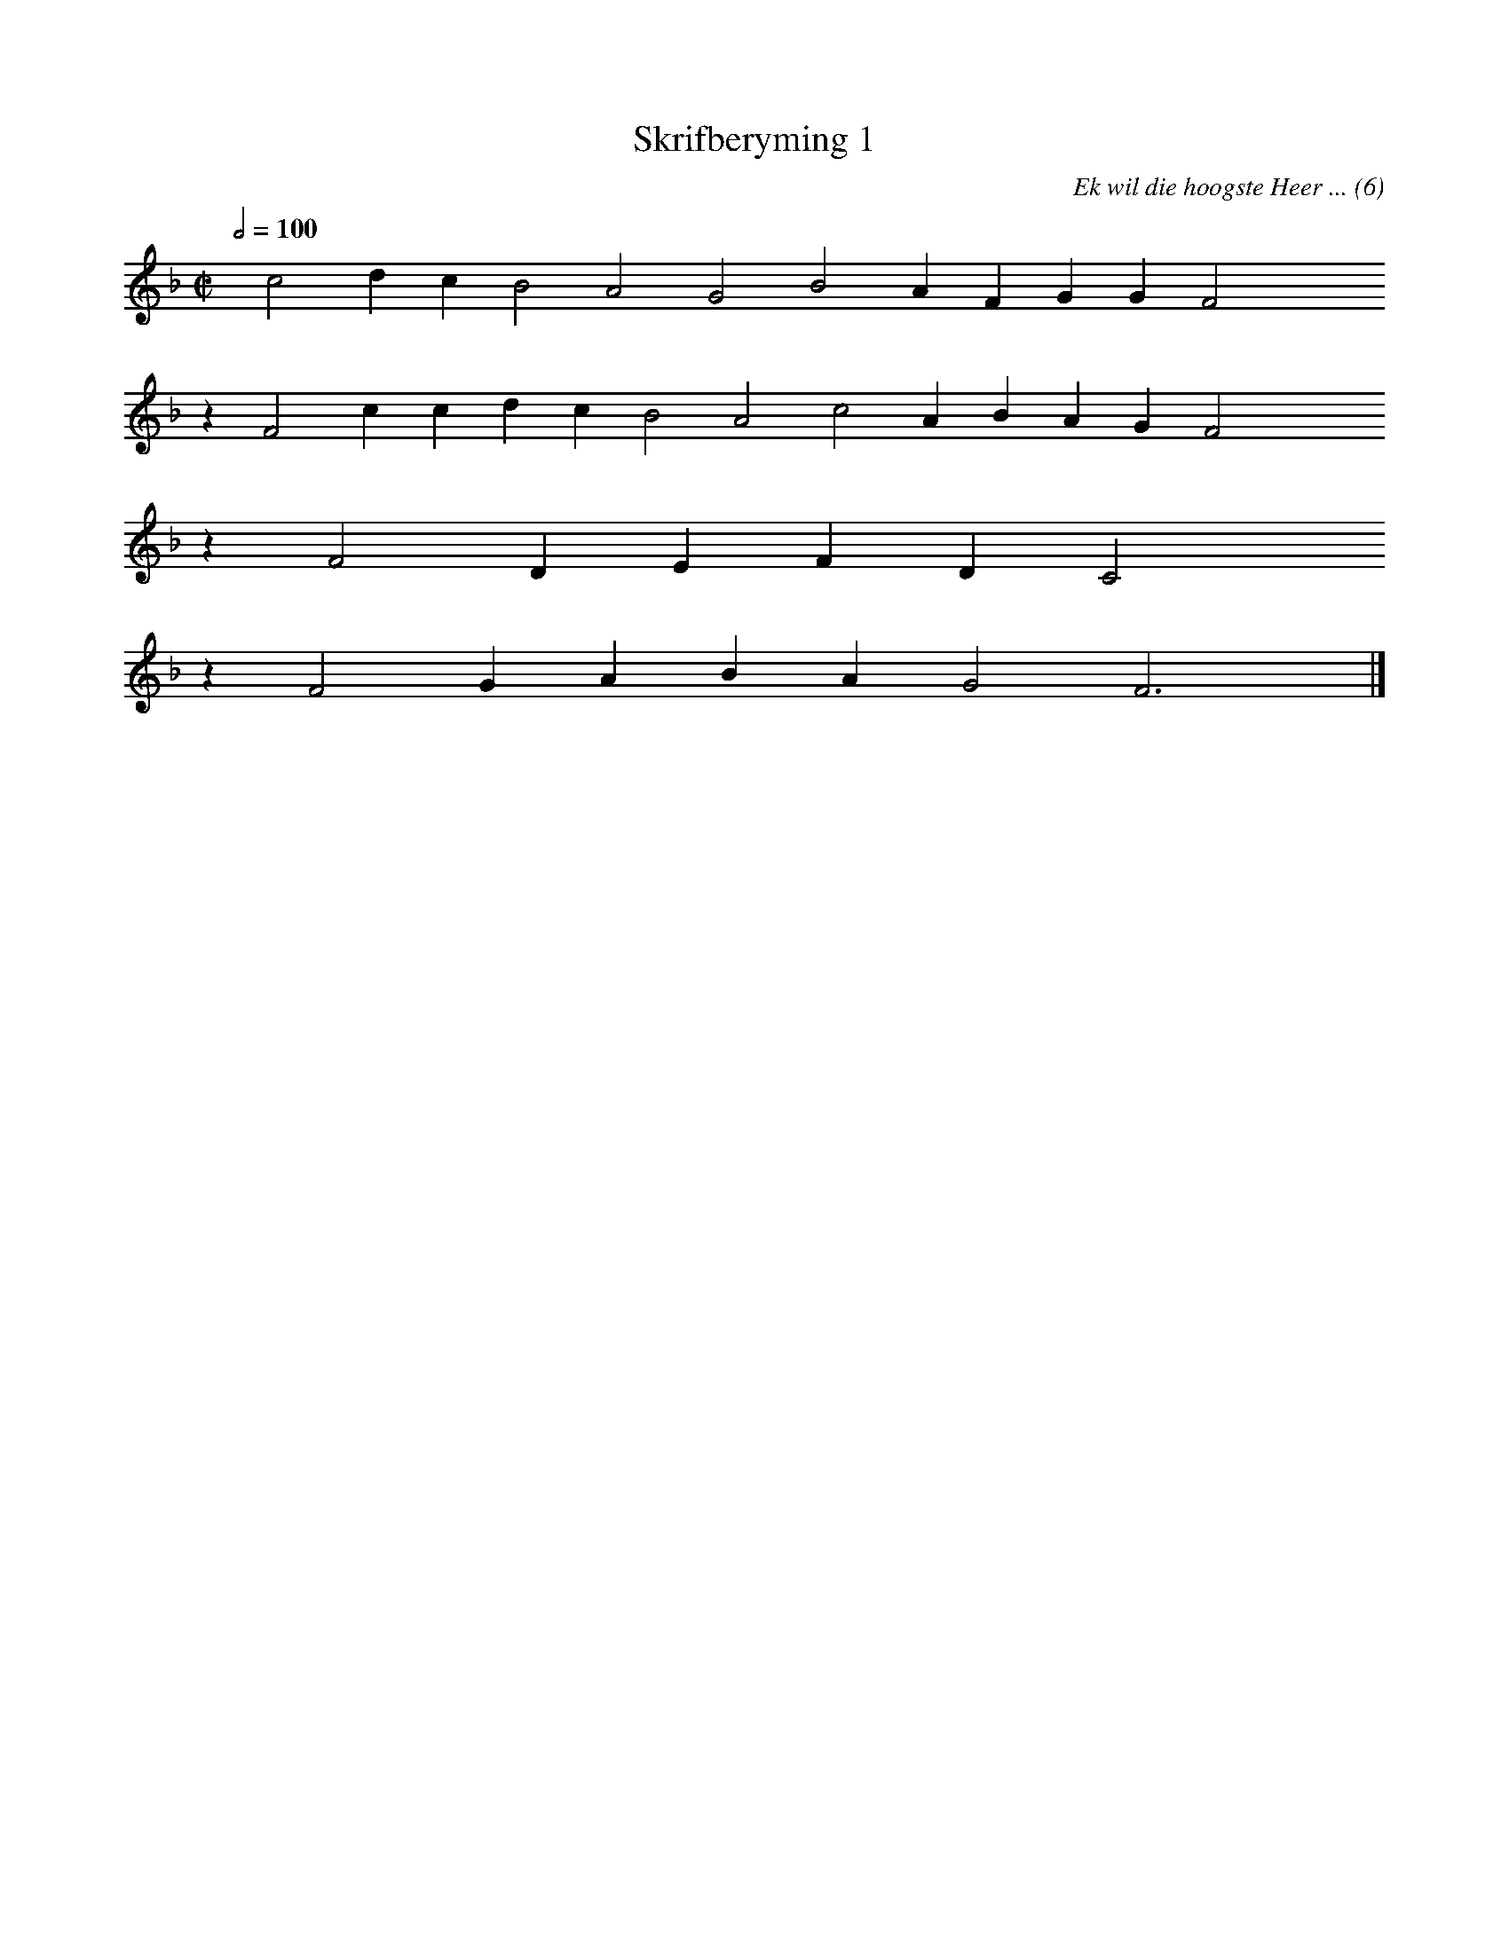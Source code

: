 %%vocalfont Arial 14
X:1
T:Skrifberyming 1
C:Ek wil die hoogste Heer ... (6)
L:1/4
M:C|
K:F
Q:1/2=100
yy c2 d c B2 A2 G2 B2 A F G G F2 yyyy
%w:words come here
z F2 c c d c B2 A2 c2 A B A G F2 yyyy
%w:words come here
z F2 D E F D C2 yyyy
%w:words come here
z F2 G A B A G2 F3 yy |]
%w:words come here
